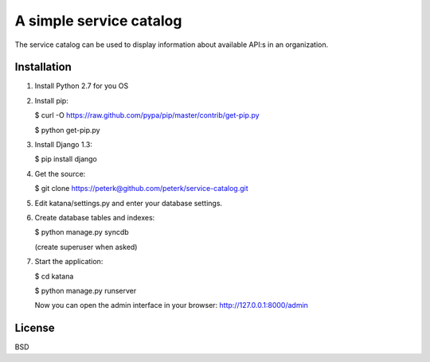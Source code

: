 ========================
A simple service catalog
========================

The service catalog can be used to display information about available API:s in
an organization.


Installation
------------

1. Install Python 2.7 for you OS

2. Install pip:

   $ curl -O https://raw.github.com/pypa/pip/master/contrib/get-pip.py
   
   $ python get-pip.py

3. Install Django 1.3:
   
   $ pip install django

4. Get the source:
   
   $ git clone https://peterk@github.com/peterk/service-catalog.git

5. Edit katana/settings.py and enter your database settings.

6. Create database tables and indexes:
   
   $ python manage.py syncdb
   
   (create superuser when asked)


7. Start the application:

   $ cd katana

   $ python manage.py runserver

   Now you can open the admin interface in your browser: http://127.0.0.1:8000/admin

License
-------
BSD


